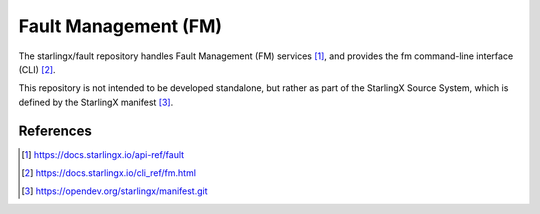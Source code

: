 =====================
Fault Management (FM)
=====================
The starlingx/fault repository handles Fault Management (FM) services [1]_, and
provides the fm command-line interface (CLI) [2]_.

This repository is not intended to be developed standalone, but rather as part
of the StarlingX Source System, which is defined by the StarlingX manifest [3]_.

References
==========
.. [1] https://docs.starlingx.io/api-ref/fault
.. [2] https://docs.starlingx.io/cli_ref/fm.html
.. [3] https://opendev.org/starlingx/manifest.git
